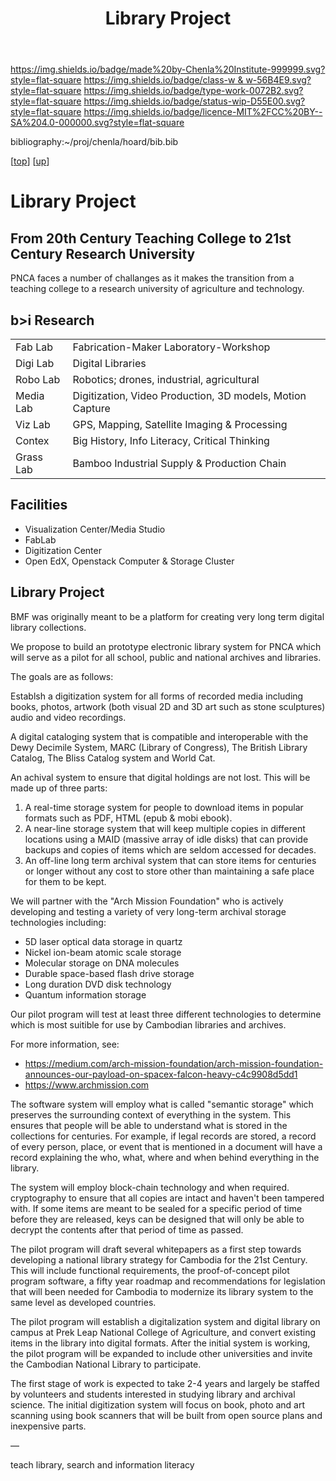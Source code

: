 #   -*- mode: org; fill-column: 60 -*-

#+TITLE: Library Project 
#+STARTUP: showall
#+TOC: headlines 4
#+PROPERTY: filename
#+LINK: pdf   pdfview:~/proj/chenla/hoard/lib/

[[https://img.shields.io/badge/made%20by-Chenla%20Institute-999999.svg?style=flat-square]] 
[[https://img.shields.io/badge/class-w & w-56B4E9.svg?style=flat-square]]
[[https://img.shields.io/badge/type-work-0072B2.svg?style=flat-square]]
[[https://img.shields.io/badge/status-wip-D55E00.svg?style=flat-square]]
[[https://img.shields.io/badge/licence-MIT%2FCC%20BY--SA%204.0-000000.svg?style=flat-square]]

bibliography:~/proj/chenla/hoard/bib.bib

[[[../../index.org][top]]] [[[../index.org][up]]]

* Library Project
  :PROPERTIES:
  :CUSTOM_ID: 
  :Name:      /home/deerpig/proj/chenla/projects/proj-library.org
  :Created:   2018-08-04T17:38@Prek Leap (11.642600N-104.919210W)
  :ID:        2b7df7e6-f2d8-4543-ac93-597bc5de24ae
  :VER:       586651164.284407893
  :GEO:       48P-491193-1287029-15
  :BXID:      proj:LAJ7-0251
  :Class:     primer
  :Type:      work
  :Status:    wip
  :Licence:   MIT/CC BY-SA 4.0
  :END:


** From 20th Century Teaching College to 21st Century Research University

PNCA faces a number of challanges as it makes the transition from a
teaching college to a research university of agriculture and
technology.




** b>i Research
  



  |-----------+-----------------------------------------------------------|
  | Fab Lab   | Fabrication-Maker Laboratory-Workshop                     |
  | Digi Lab  | Digital Libraries                                         |
  | Robo Lab  | Robotics; drones, industrial, agricultural                |
  | Media Lab | Digitization, Video Production, 3D models, Motion Capture |
  | Viz Lab   | GPS, Mapping, Satellite Imaging & Processing              |
  | Contex    | Big History, Info Literacy, Critical Thinking             |
  | Grass Lab | Bamboo Industrial Supply & Production Chain               |
  |-----------+-----------------------------------------------------------|
  

** Facilities

 - Visualization Center/Media Studio
 - FabLab 
 - Digitization Center
 - Open EdX, Openstack Computer & Storage Cluster

** Library Project


BMF was originally meant to be a platform for creating very long term
digital library collections.

We propose to build an prototype electronic library system for PNCA
which will serve as a pilot for all school, public and national
archives and libraries.

The goals are as follows:

Establsh a digitization system for all forms of recorded media
including books, photos, artwork (both visual 2D and 3D art such as
stone sculptures) audio and video recordings.

A digital cataloging system that is compatible and interoperable with
the Dewy Decimile System, MARC (Library of Congress), The British
Library Catalog, The Bliss Catalog system and World Cat.

An achival system to ensure that digital holdings are not lost. This
will be made up of three parts:

  1. A real-time storage system for people to download items in
     popular formats such as PDF, HTML (epub & mobi ebook).
  2. A near-line storage system that will keep multiple copies in
     different locations using a MAID (massive array of idle disks)
     that can provide backups and copies of items which are seldom
     accessed for decades.
  3. An off-line long term archival system that can store items for
     centuries or longer without any cost to store other than
     maintaining a safe place for them to be kept.

We will partner with the "Arch Mission Foundation" who is actively
developing and testing a variety of very long-term archival storage
technologies including:

  - 5D laser optical data storage in quartz
  - Nickel ion-beam atomic scale storage
  - Molecular storage on DNA molecules
  - Durable space-based flash drive storage
  - Long duration DVD disk technology
  - Quantum information storage

Our pilot program will test at least three different technologies to
determine which is most suitible for use by Cambodian libraries and
archives.

For more information, see:

  -  https://medium.com/arch-mission-foundation/arch-mission-foundation-announces-our-payload-on-spacex-falcon-heavy-c4c9908d5dd1
  -  https://www.archmission.com

The software system will employ what is called "semantic storage"
which preserves the surrounding context of everything in the system.
This ensures that people will be able to understand what is stored in
the collections for centuries.  For example, if legal records are
stored, a record of every person, place, or event that is mentioned in
a document will have a record explaining the who, what, where and when
behind everything in the library.

The system will employ block-chain technology and when required.
cryptography to ensure that all copies are intact and haven't been
tampered with.  If some items are meant to be sealed for a specific
period of time before they are released, keys can be designed that
will only be able to decrypt the contents after that period of time as
passed.

The pilot program will draft several whitepapers as a first step
towards developing a national library strategy for Cambodia for the
21st Century.  This will include functional requirements, the
proof-of-concept pilot program software, a fifty year roadmap and
recommendations for legislation that will been needed for Cambodia to
modernize its library system to the same level as developed countries.

The pilot program will establish a digitalization system and digital
library on campus at Prek Leap National College of Agriculture, and
convert existing items in the library into digital formats.  After the
initial system is working, the pilot program will be expanded to
include other universities and invite the Cambodian National Library to
participate.

The first stage of work is expected to take 2-4 years and largely be
staffed by volunteers and students interested in studying library and
archival science.  The initial digitization system will focus on book,
photo and art scanning using book scanners that will be built from
open source plans and inexpensive parts.

---

teach library, search and information literacy



